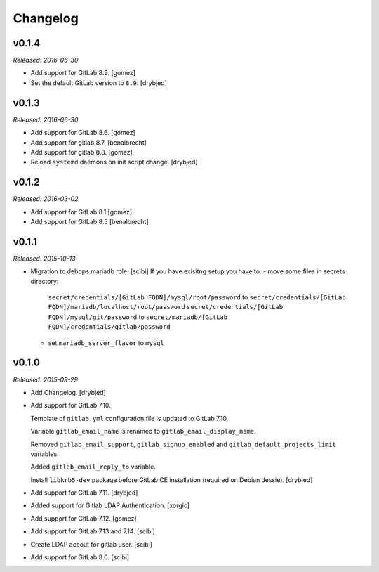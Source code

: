 Changelog
=========

v0.1.4
------

*Released: 2016-06-30*

- Add support for GitLab 8.9. [gomez]

- Set the default GitLab version to ``8.9``. [drybjed]

v0.1.3
------

*Released: 2016-06-30*

- Add support for GitLab 8.6. [gomez]

- Add support for gitlab 8.7. [benalbrecht]

- Add support for gitlab 8.8. [gomez]

- Reload ``systemd`` daemons on init script change. [drybjed]

v0.1.2
------

*Released: 2016-03-02*

- Add support for GitLab 8.1 [gomez]

- Add support for GitLab 8.5 [benalbrecht]

v0.1.1
------

*Released: 2015-10-13*

- Migration to debops.mariadb role. [scibi]
  If you have exisitng setup you have to:
  - move some files in secrets directory:
    ``secret/credentials/[GitLab FQDN]/mysql/root/password`` to ``secret/credentials/[GitLab FQDN]/mariadb/localhost/root/password``
    ``secret/credentials/[GitLab FQDN]/mysql/git/password`` to ``secret/mariadb/[GitLab FQDN]/credentials/gitlab/password``
  - set ``mariadb_server_flavor`` to ``mysql``


v0.1.0
------

*Released: 2015-09-29*

- Add Changelog. [drybjed]

- Add support for GitLab 7.10.

  Template of ``gitlab.yml`` configuration file is updated to GitLab 7.10.

  Variable ``gitlab_email_name`` is renamed to ``gitlab_email_display_name``.

  Removed ``gitlab_email_support``, ``gitlab_signup_enabled`` and
  ``gitlab_default_projects_limit`` variables.

  Added ``gitlab_email_reply_to`` variable.

  Install ``libkrb5-dev`` package before GitLab CE installation (required on
  Debian Jessie). [drybjed]

- Add support for GitLab 7.11. [drybjed]

- Added support for Gitlab LDAP Authentication. [xorgic]

- Add support for GitLab 7.12. [gomez]

- Add support for GitLab 7.13 and 7.14. [scibi]

- Create LDAP accout for gitlab user. [scibi]

- Add support for GitLab 8.0. [scibi]
